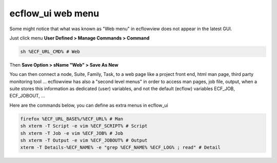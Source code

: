 .. _ecflow_ui_web_menu:

ecflow_ui web menu
///////////////////

Some might notice that what was known as "Web menu" in ecflowview does
not appear in the latest GUI.

Just click menu **User Defined > Manage Commands > Command**

.. code-block:: shell

    sh %ECF_URL_CMD% # Web                                             

Then **Save Option > sName "Web" > Save As New**

You can then connect a node, Suite, Family, Task, to a web page like a
project front end, html man page, third party monitoring tool ...
ecflowview has also a "second level menus" in order to access man
pages, job file, output, when a suite stores this information as
dedicated (user) variables, and not the default (ecflow) variables
ECF_JOB, ECF_JOBOUT, ...

Here are the commands below, you can define as extra menus in ecflow_ui

.. code-block:: shell

  firefox %ECF_URL_BASE%/%ECF_URL% # Man
  sh xterm -T Script -e vim %ECF_SCRIPT% # Script
  sh xterm -T Job -e vim %ECF_JOB% # Job
  sh xterm -T Output -e vim %ECF_JOBOUT% # Output
  xterm -T Details-%ECF_NAME% -e "grep %ECF_NAME% %ECF_LOG% ; read" # Detail
